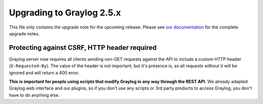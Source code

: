**************************
Upgrading to Graylog 2.5.x
**************************

.. _upgrade-from-24-to-25:

This file only contains the upgrade note for the upcoming release.
Please see `our documentation <http://docs.graylog.org/en/latest/pages/upgrade.html>`_
for the complete upgrade notes.

Protecting against CSRF, HTTP header required
=============================================

Graylog server now requires all clients sending non-GET requests against the API to include a custom HTTP header
(``X-Requested-By``). The value of the header is not important, but it's presence is, as all requests without it will
be ignored and will return a 400 error.

**This is important for people using scripts that modify Graylog in any way through the REST API**. We already adapted
Graylog web interface and our plugins, so if you don't use any scripts or 3rd party products to access Graylog, you
don't have to do anything else.
